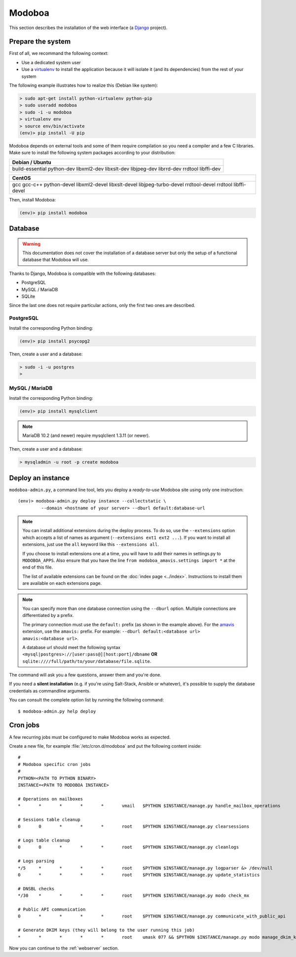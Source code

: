 .. _modoboa_manual_install:

#######
Modoboa
#######

This section describes the installation of the web interface (a
`Django <https://www.djangoproject.com/>`_ project).

Prepare the system
------------------

First of all, we recommand the following context:

* Use a dedicated system user
* Use a `virtualenv <http://www.virtualenv.org/en/latest/>`_ to
  install the application because it will isolate it (and its
  dependencies) from the rest of your system

The following example illustrates how to realize this (Debian like system):

.. sourcecode:: bash

  > sudo apt-get install python-virtualenv python-pip
  > sudo useradd modoboa
  > sudo -i -u modoboa
  > virtualenv env
  > source env/bin/activate
  (env)> pip install -U pip

Modoboa depends on external tools and some of them require compilation
so you need a compiler and a few C libraries. Make sure to install the
following system packages according to your distribution:

+------------------------------+
|Debian / Ubuntu               |
+==============================+
|build-essential python-dev    |
|libxml2-dev libxslt-dev       |
|libjpeg-dev librrd-dev        |
|rrdtool libffi-dev            |
|                              |
+------------------------------+

+------------------------------+
|CentOS                        |
+==============================+
|gcc gcc-c++ python-devel      |
|libxml2-devel libxslt-devel   |
|libjpeg-turbo-devel           |
|rrdtool-devel rrdtool         |
|libffi-devel                  |
+------------------------------+

Then, install Modoboa:

.. sourcecode:: bash

  (env)> pip install modoboa

.. _database:

Database
--------

.. warning::

   This documentation does not cover the installation of a database
   server but only the setup of a functional database that Modoboa
   will use.

Thanks to Django, Modoboa is compatible with the following databases:

* PostgreSQL
* MySQL / MariaDB
* SQLite

Since the last one does not require particular actions, only the first
two ones are described.

PostgreSQL
**********

Install the corresponding Python binding:

.. sourcecode:: bash

  (env)> pip install psycopg2

Then, create a user and a database:

.. sourcecode:: bash

  > sudo -i -u postgres
  >

MySQL / MariaDB
***************

Install the corresponding Python binding:

.. sourcecode:: bash

  (env)> pip install mysqlclient

.. note::

   MariaDB 10.2 (and newer) require mysqlclient 1.3.11 (or newer).

Then, create a user and a database:

.. sourcecode:: bash

  > mysqladmin -u root -p create modoboa

Deploy an instance
------------------

``modoboa-admin.py``, a command line tool, lets you deploy a
*ready-to-use* Modoboa site using only one instruction::

  (env)> modoboa-admin.py deploy instance --collectstatic \
           --domain <hostname of your server> --dburl default:database-url

.. note::

   You can install additional extensions during the deploy process. To
   do so, use the ``--extensions`` option which accepts a list of
   names as argument (``--extensions ext1 ext2 ...``). If you want to
   install all extensions, just use the ``all`` keyword like this
   ``--extensions all``.

   If you choose to install extensions one at a time, you will have to
   add their names in settings.py to ``MODOBOA_APPS``. Also ensure that
   you have the line ``from modoboa_amavis.settings import *`` at the
   end of this file.

   The list of available extensions can be found on the :doc:`index
   page <../index>`. Instructions to install them are available on
   each extensions page.

.. note::

   You can specify more than one database connection using the
   ``--dburl`` option. Multiple connections are differentiated by a
   prefix.

   The primary connection must use the ``default:`` prefix (as shown
   in the example above). For the `amavis
   <http://modoboa-amavis.readthedocs.org>`_ extension, use the
   ``amavis:`` prefix. For example: ``--dburl
   default:<database url> amavis:<database url>``.

   A database url should meet the following syntax
   ``<mysql|postgres>://[user:pass@][host:port]/dbname`` **OR**
   ``sqlite:////full/path/to/your/database/file.sqlite``.

The command will ask you a few questions, answer them and you're
done.

If you need a **silent installation** (e.g. if you're using
Salt-Stack, Ansible or whatever), it's possible to supply the database
credentials as commandline arguments.

You can consult the complete option list by running the following
command::

  $ modoboa-admin.py help deploy

Cron jobs
---------

A few recurring jobs must be configured to make Modoboa works as
expected.

Create a new file, for example :file:`/etc/cron.d/modoboa` and put the
following content inside::

  #
  # Modoboa specific cron jobs
  #
  PYTHON=<PATH TO PYTHON BINARY>
  INSTANCE=<PATH TO MODOBOA INSTANCE>

  # Operations on mailboxes
  *       *       *       *       *       vmail   $PYTHON $INSTANCE/manage.py handle_mailbox_operations

  # Sessions table cleanup
  0       0       *       *       *       root    $PYTHON $INSTANCE/manage.py clearsessions

  # Logs table cleanup
  0       0       *       *       *       root    $PYTHON $INSTANCE/manage.py cleanlogs

  # Logs parsing
  */5     *       *       *       *       root    $PYTHON $INSTANCE/manage.py logparser &> /dev/null
  0       *       *       *       *       root    $PYTHON $INSTANCE/manage.py update_statistics

  # DNSBL checks
  */30    *       *       *       *       root    $PYTHON $INSTANCE/manage.py modo check_mx

  # Public API communication
  0       *       *       *       *       root    $PYTHON $INSTANCE/manage.py communicate_with_public_api

  # Generate DKIM keys (they will belong to the user running this job)
  *       *       *       *       *       root    umask 077 && $PYTHON $INSTANCE/manage.py modo manage_dkim_keys


Now you can continue to the :ref:`webserver` section.

